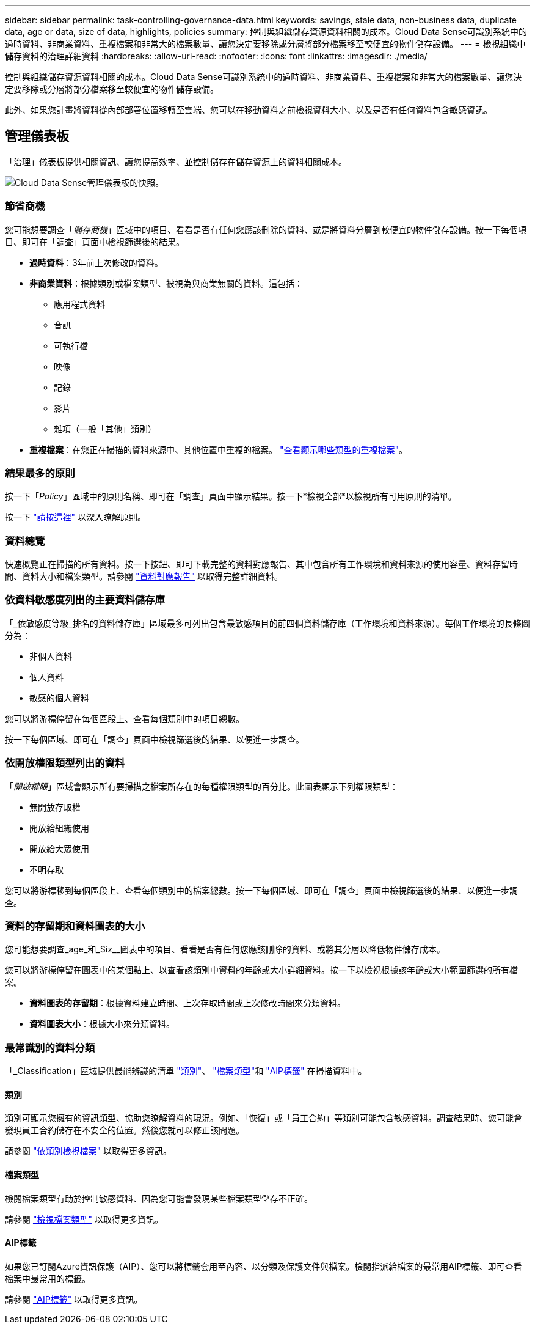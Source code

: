 ---
sidebar: sidebar 
permalink: task-controlling-governance-data.html 
keywords: savings, stale data, non-business data, duplicate data, age or data, size of data, highlights, policies 
summary: 控制與組織儲存資源資料相關的成本。Cloud Data Sense可識別系統中的過時資料、非商業資料、重複檔案和非常大的檔案數量、讓您決定要移除或分層將部分檔案移至較便宜的物件儲存設備。 
---
= 檢視組織中儲存資料的治理詳細資料
:hardbreaks:
:allow-uri-read: 
:nofooter: 
:icons: font
:linkattrs: 
:imagesdir: ./media/


[role="lead"]
控制與組織儲存資源資料相關的成本。Cloud Data Sense可識別系統中的過時資料、非商業資料、重複檔案和非常大的檔案數量、讓您決定要移除或分層將部分檔案移至較便宜的物件儲存設備。

此外、如果您計畫將資料從內部部署位置移轉至雲端、您可以在移動資料之前檢視資料大小、以及是否有任何資料包含敏感資訊。



== 管理儀表板

「治理」儀表板提供相關資訊、讓您提高效率、並控制儲存在儲存資源上的資料相關成本。

image:screenshot_compliance_governance_dashboard.png["Cloud Data Sense管理儀表板的快照。"]



=== 節省商機

您可能想要調查「_儲存商機_」區域中的項目、看看是否有任何您應該刪除的資料、或是將資料分層到較便宜的物件儲存設備。按一下每個項目、即可在「調查」頁面中檢視篩選後的結果。

* *過時資料*：3年前上次修改的資料。
* *非商業資料*：根據類別或檔案類型、被視為與商業無關的資料。這包括：
+
** 應用程式資料
** 音訊
** 可執行檔
** 映像
** 記錄
** 影片
** 雜項（一般「其他」類別）


* *重複檔案*：在您正在掃描的資料來源中、其他位置中重複的檔案。 link:task-controlling-private-data.html#viewing-all-duplicated-files["查看顯示哪些類型的重複檔案"]。




=== 結果最多的原則

按一下「_Policy_」區域中的原則名稱、即可在「調查」頁面中顯示結果。按一下*檢視全部*以檢視所有可用原則的清單。

按一下 link:task-org-private-data.html#controlling-your-data-using-policies["請按這裡"] 以深入瞭解原則。



=== 資料總覽

快速概覽正在掃描的所有資料。按一下按鈕、即可下載完整的資料對應報告、其中包含所有工作環境和資料來源的使用容量、資料存留時間、資料大小和檔案類型。請參閱 link:task-generating-compliance-reports.html#data-mapping-report["資料對應報告"] 以取得完整詳細資料。



=== 依資料敏感度列出的主要資料儲存庫

「_依敏感度等級_排名的資料儲存庫」區域最多可列出包含最敏感項目的前四個資料儲存庫（工作環境和資料來源）。每個工作環境的長條圖分為：

* 非個人資料
* 個人資料
* 敏感的個人資料


您可以將游標停留在每個區段上、查看每個類別中的項目總數。

按一下每個區域、即可在「調查」頁面中檢視篩選後的結果、以便進一步調查。



=== 依開放權限類型列出的資料

「_開啟權限_」區域會顯示所有要掃描之檔案所存在的每種權限類型的百分比。此圖表顯示下列權限類型：

* 無開放存取權
* 開放給組織使用
* 開放給大眾使用
* 不明存取


您可以將游標移到每個區段上、查看每個類別中的檔案總數。按一下每個區域、即可在「調查」頁面中檢視篩選後的結果、以便進一步調查。



=== 資料的存留期和資料圖表的大小

您可能想要調查_age_和_Siz__圖表中的項目、看看是否有任何您應該刪除的資料、或將其分層以降低物件儲存成本。

您可以將游標停留在圖表中的某個點上、以查看該類別中資料的年齡或大小詳細資料。按一下以檢視根據該年齡或大小範圍篩選的所有檔案。

* *資料圖表的存留期*：根據資料建立時間、上次存取時間或上次修改時間來分類資料。
* *資料圖表大小*：根據大小來分類資料。




=== 最常識別的資料分類

「_Classification」區域提供最能辨識的清單 link:task-controlling-private-data.html#viewing-files-by-categories["類別"^]、 link:task-controlling-private-data.html#viewing-files-by-file-types["檔案類型"^]和 link:task-org-private-data.html#categorizing-your-data-using-aip-labels["AIP標籤"^] 在掃描資料中。



==== 類別

類別可顯示您擁有的資訊類型、協助您瞭解資料的現況。例如、「恢復」或「員工合約」等類別可能包含敏感資料。調查結果時、您可能會發現員工合約儲存在不安全的位置。然後您就可以修正該問題。

請參閱 link:task-controlling-private-data.html#viewing-files-by-categories["依類別檢視檔案"^] 以取得更多資訊。



==== 檔案類型

檢閱檔案類型有助於控制敏感資料、因為您可能會發現某些檔案類型儲存不正確。

請參閱 link:task-controlling-private-data.html#viewing-files-by-file-types["檢視檔案類型"^] 以取得更多資訊。



==== AIP標籤

如果您已訂閱Azure資訊保護（AIP）、您可以將標籤套用至內容、以分類及保護文件與檔案。檢閱指派給檔案的最常用AIP標籤、即可查看檔案中最常用的標籤。

請參閱 link:task-org-private-data.html#categorizing-your-data-using-aip-labels["AIP標籤"^] 以取得更多資訊。
